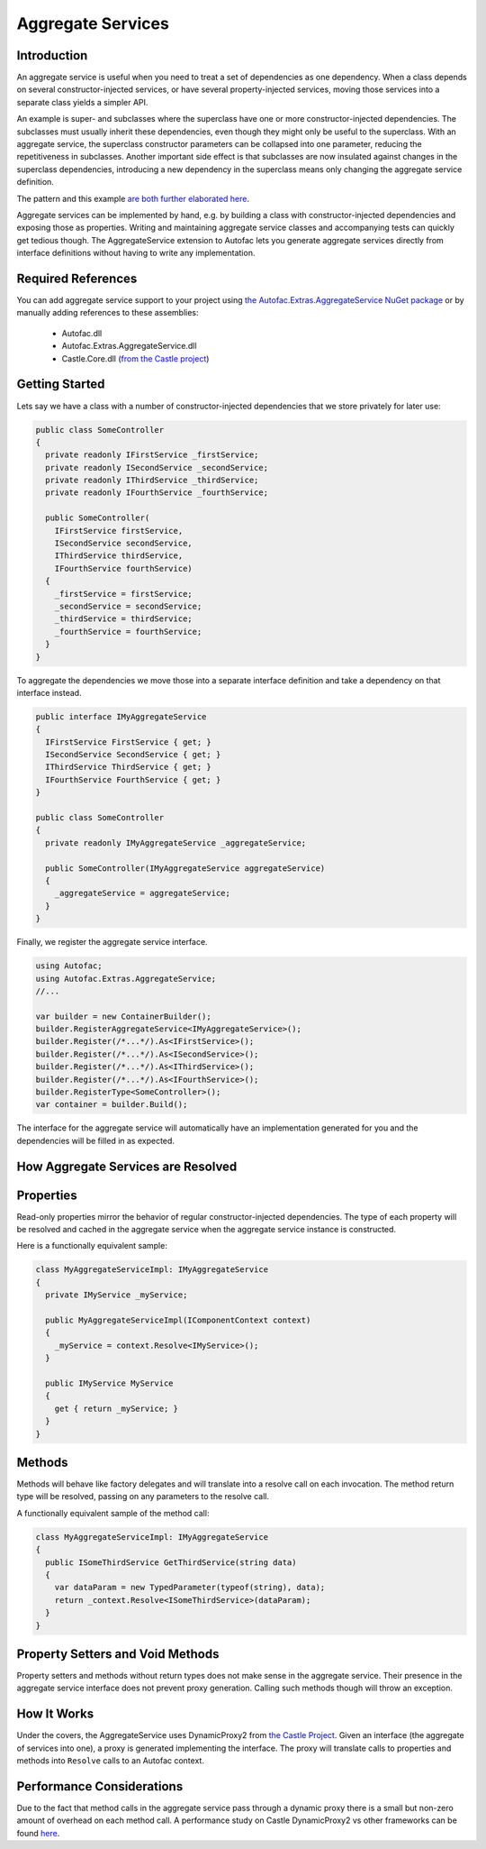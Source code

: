 ==================
Aggregate Services
==================

Introduction
------------

An aggregate service is useful when you need to treat a set of dependencies as one dependency. When a class depends on several constructor-injected services, or have several property-injected services, moving those services into a separate class yields a simpler API.

An example is super- and subclasses where the superclass have one or more constructor-injected dependencies. The subclasses must usually inherit these dependencies, even though they might only be useful to the superclass. With an aggregate service, the superclass constructor parameters can be collapsed into one parameter, reducing the repetitiveness in subclasses. Another important side effect is that subclasses are now insulated against changes in the superclass dependencies, introducing a new dependency in the superclass means only changing the aggregate service definition.

The pattern and this example `are both further elaborated here <http://peterspattern.com/dependency-injection-and-class-inheritance>`_.

Aggregate services can be implemented by hand, e.g. by building a class with constructor-injected dependencies and exposing those as properties. Writing and maintaining aggregate service classes and accompanying tests can quickly get tedious though. The AggregateService extension to Autofac lets you generate aggregate services directly from interface definitions without having to write any implementation.

Required References
-------------------

You can add aggregate service support to your project using `the Autofac.Extras.AggregateService NuGet package <https://nuget.org/packages/Autofac.Extras.AggregateService>`_ or by manually adding references to these assemblies:

 * Autofac.dll
 * Autofac.Extras.AggregateService.dll
 * Castle.Core.dll (`from the Castle project <http://www.castleproject.org/download/>`_)

Getting Started
---------------

Lets say we have a class with a number of constructor-injected dependencies that we store privately for later use:

.. sourcecode:: csharp

    public class SomeController
    {
      private readonly IFirstService _firstService;
      private readonly ISecondService _secondService;
      private readonly IThirdService _thirdService;
      private readonly IFourthService _fourthService;

      public SomeController(
        IFirstService firstService,
        ISecondService secondService,
        IThirdService thirdService,
        IFourthService fourthService)
      {
        _firstService = firstService;
        _secondService = secondService;
        _thirdService = thirdService;
        _fourthService = fourthService;
      }
    }

To aggregate the dependencies we move those into a separate interface definition and take a dependency on that interface instead.

.. sourcecode:: csharp

    public interface IMyAggregateService
    {
      IFirstService FirstService { get; }
      ISecondService SecondService { get; }
      IThirdService ThirdService { get; }
      IFourthService FourthService { get; }
    }

    public class SomeController
    {
      private readonly IMyAggregateService _aggregateService;

      public SomeController(IMyAggregateService aggregateService)
      {
        _aggregateService = aggregateService;
      }
    }

Finally, we register the aggregate service interface.

.. sourcecode:: csharp

    using Autofac;
    using Autofac.Extras.AggregateService;
    //...

    var builder = new ContainerBuilder();
    builder.RegisterAggregateService<IMyAggregateService>();
    builder.Register(/*...*/).As<IFirstService>();
    builder.Register(/*...*/).As<ISecondService>();
    builder.Register(/*...*/).As<IThirdService>();
    builder.Register(/*...*/).As<IFourthService>();
    builder.RegisterType<SomeController>();
    var container = builder.Build();

The interface for the aggregate service will automatically have an implementation generated for you and the dependencies will be filled in as expected.

How Aggregate Services are Resolved
-----------------------------------

Properties
----------

Read-only properties mirror the behavior of regular constructor-injected dependencies. The type of each property will be resolved and cached in the aggregate service when the aggregate service instance is constructed. 

Here is a functionally equivalent sample:

.. sourcecode:: csharp

    class MyAggregateServiceImpl: IMyAggregateService
    {
      private IMyService _myService;

      public MyAggregateServiceImpl(IComponentContext context)
      {
        _myService = context.Resolve<IMyService>();
      }
 
      public IMyService MyService 
      { 
        get { return _myService; }      
      }
    }

Methods
-------

Methods will behave like factory delegates and will translate into a resolve call on each invocation. The method return type will be resolved, passing on any parameters to the resolve call. 

A functionally equivalent sample of the method call:

.. sourcecode:: csharp

    class MyAggregateServiceImpl: IMyAggregateService
    {
      public ISomeThirdService GetThirdService(string data)
      {
        var dataParam = new TypedParameter(typeof(string), data);
        return _context.Resolve<ISomeThirdService>(dataParam);
      }
    }

Property Setters and Void Methods
---------------------------------

Property setters and methods without return types does not make sense in the aggregate service. Their presence in the aggregate service interface does not prevent proxy generation. Calling such methods though will throw an exception.

How It Works
------------

Under the covers, the AggregateService uses DynamicProxy2 from `the Castle Project <http://castleproject.org>`_. Given an interface (the aggregate of services into one), a proxy is generated implementing the interface. The proxy will translate calls to properties and methods into ``Resolve`` calls to an Autofac context.

Performance Considerations
--------------------------

Due to the fact that method calls in the aggregate service pass through a dynamic proxy there is a small but non-zero amount of overhead on each method call. A performance study on Castle DynamicProxy2 vs other frameworks can be found `here <http://kozmic.pl/2009/03/31/dynamic-proxy-frameworks-comparison-update/>`_.
